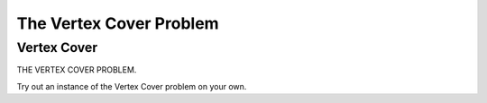 .. This file is part of the OpenDSA eTextbook project. See
.. http://opendsa.org for more details.
.. Copyright (c) 2012-2020 by the OpenDSA Project Contributors, and
.. distributed under an MIT open source license.

.. avmetadata::
   :author: Nabanita Maji
   :topic: NP-completeness
   :keyword: NP-completeness; Vertex Cover Problem


The Vertex Cover Problem
========================

Vertex Cover
------------

THE VERTEX COVER PROBLEM.

.. inlineav:: vertexCoverCON ss
   :long_name: Vertex Cover
   :links: AV/NP/vertexCoverCON.css
   :scripts: AV/NP/vertexCoverCON.js
   :output: show
   :keyword: NP-completeness; Vertex Cover Problem

Try out an instance of the Vertex Cover problem on your own.

.. avembed:: Exercises/NP/vertexCoverPRO.html ka
   :long_name: Practice Exercise for Vertex Cover
   :keyword: NP-completeness; Vertex Cover Problem
